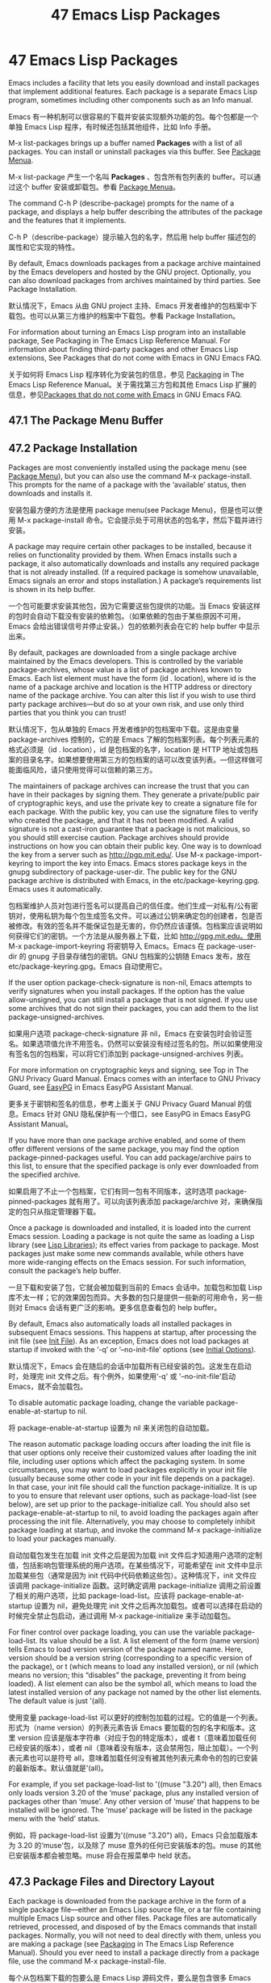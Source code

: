 # -*- coding:utf-8; -*-
#+title:47 Emacs Lisp Packages
* 47 Emacs Lisp Packages
  Emacs includes a facility that lets you easily download and install packages that implement additional features. Each package is a separate Emacs Lisp program, sometimes including other components such as an Info manual.

  Emacs 有一种机制可以很容易的下载并安装实现额外功能的包。每个包都是一个单独 Emacs Lisp 程序，有时候还包括其他组件，比如 Info 手册。

  M-x list-packages brings up a buffer named *Packages* with a list of all packages. You can install or uninstall packages via this buffer. See [[https://www.gnu.org/software/emacs/manual/html_mono/emacs.html#Package-Menu][Package Menua]].

  M-x list-package 产生一个名叫 *Packages* 、包含所有包列表的 buffer。可以通过这个 buffer 安装或卸载包。参看 [[https://www.gnu.org/software/emacs/manual/html_mono/emacs.html#Package-Menu][Package Menua]]。

  The command C-h P (describe-package) prompts for the name of a package, and displays a help buffer describing the attributes of the package and the features that it implements.

  C-h P（describe-package）提示输入包的名字，然后用 help buffer 描述包的属性和它实现的特性。

  By default, Emacs downloads packages from a package archive maintained by the Emacs developers and hosted by the GNU project. Optionally, you can also download packages from archives maintained by third parties. See Package Installation.

  默认情况下，Emacs 从由 GNU project 主持、Emacs 开发者维护的包档案中下载包。也可以从第三方维护的档案中下载包。参看 Package Installation。

  For information about turning an Emacs Lisp program into an installable package, See Packaging in The Emacs Lisp Reference Manual. For information about finding third-party packages and other Emacs Lisp extensions, See Packages that do not come with Emacs in GNU Emacs FAQ.

  关于如何将 Emacs Lisp 程序转化为安装包的信息，参见 [[https://www.gnu.org/software/emacs/manual/html_mono/elisp.html#Packaging][Packaging]] in The Emacs Lisp Reference Manual。关于需找第三方包和其他 Emacs Lisp 扩展的信息，参见[[https://www.gnu.org/software/emacs/manual/html_mono/efaq.html#Packages-that-do-not-come-with-Emacs][Packages that do not come with Emacs]] in GNU Emacs FAQ.

** 47.1 The Package Menu Buffer

** 47.2 Package Installation
   Packages are most conveniently installed using the package menu (see [[https://www.gnu.org/software/emacs/manual/html_mono/emacs.html#Package-Menu][Package Menu]]), but you can also use the command M-x package-install. This prompts for the name of a package with the ‘available’ status, then downloads and installs it.

   安装包最方便的方法是使用 package menu(see Package Menu)，但是也可以使用 M-x package-install 命令。它会提示处于可用状态的包名字，然后下载并进行安装。

   A package may require certain other packages to be installed, because it relies on functionality provided by them. When Emacs installs such a package, it also automatically downloads and installs any required package that is not already installed. (If a required package is somehow unavailable, Emacs signals an error and stops installation.) A package’s requirements list is shown in its help buffer.

   一个包可能要求安装其他包，因为它需要这些包提供的功能。当 Emacs 安装这样的包时会自动下载没有安装的依赖包。（如果依赖的包由于某些原因不可用，Emacs 会给出错误信号并停止安装。）包的依赖列表会在它的 help buffer 中显示出来。

   By default, packages are downloaded from a single package archive maintained by the Emacs developers. This is controlled by the variable package-archives, whose value is a list of package archives known to Emacs. Each list element must have the form (id . location), where id is the name of a package archive and location is the HTTP address or directory name of the package archive. You can alter this list if you wish to use third party package archives—but do so at your own risk, and use only third parties that you think you can trust!

   默认情况下，包从单独的 Emacs 开发者维护的包档案中下载。这是由变量 package-archives 控制的，它的是 Emacs 了解的包档案列表。每个列表元素的格式必须是（id . location），id 是包档案的名字，location 是 HTTP 地址或包档案的目录名字。如果想要使用第三方的包档案的话可以改变该列表。---但这样做可能面临风险，请只使用觉得可以信赖的第三方。

   The maintainers of package archives can increase the trust that you can have in their packages by signing them. They generate a private/public pair of cryptographic keys, and use the private key to create a signature file for each package. With the public key, you can use the signature files to verify who created the package, and that it has not been modified. A valid signature is not a cast-iron guarantee that a package is not malicious, so you should still exercise caution. Package archives should provide instructions on how you can obtain their public key. One way is to download the key from a server such as http://pgp.mit.edu/. Use M-x package-import-keyring to import the key into Emacs. Emacs stores package keys in the gnupg subdirectory of package-user-dir. The public key for the GNU package archive is distributed with Emacs, in the etc/package-keyring.gpg. Emacs uses it automatically.

   包档案维护人员对包进行签名可以提高自己的信任度。他们生成一对私有/公有密钥对，使用私钥为每个包生成签名文件。可以通过公钥来确定包的创建者，包是否被修改。有效的签名并不能保证包是无害的，你仍然应该谨慎。包档案应该说明如何获得它们的密钥。一个方法是从服务器上下载，比如 http://gpg.mit.edu。使用 M-x package-import-keyring 将密钥导入 Emacs。Emacs 在 package-user-dir 的 gnupg 子目录存储包的密钥。GNU 包档案的公钥随 Emacs 发布，放在 etc/package-keyring.gpg。Emacs 自动使用它。

   If the user option package-check-signature is non-nil, Emacs attempts to verify signatures when you install packages. If the option has the value allow-unsigned, you can still install a package that is not signed. If you use some archives that do not sign their packages, you can add them to the list package-unsigned-archives.

   如果用户选项 package-check-signature 非 nil，Emacs 在安装包时会验证签名。如果选项值允许不用签名，仍然可以安装没有经过签名的包。所以如果使用没有签名包的包档案，可以将它们添加到 package-unsigned-archives 列表。

   For more information on cryptographic keys and signing, see Top in The GNU Privacy Guard Manual. Emacs comes with an interface to GNU Privacy Guard, see [[http://www.gnu.org/software/emacs/manual/html_mono/epa.html#Top][EasyPG]] in Emacs EasyPG Assistant Manual.

   更多关于密钥和签名的信息，参考上面关于 GNU Privacy Guard Manual 的信息。Emacs 针对 GNU 隐私保护有一个借口，see EasyPG in Emacs EasyPG Assistant Manual。

   If you have more than one package archive enabled, and some of them offer different versions of the same package, you may find the option package-pinned-packages useful. You can add package/archive pairs to this list, to ensure that the specified package is only ever downloaded from the specified archive.

   如果启用了不止一个包档案，它们有同一包有不同版本，这时选项 package-pinned-packages 就有用了。可以向该列表添加 package/archive 对，来确保指定的包只从指定管理器下载。

   Once a package is downloaded and installed, it is loaded into the current Emacs session. Loading a package is not quite the same as loading a Lisp library (see [[https://www.gnu.org/software/emacs/manual/html_mono/emacs.html#Lisp-Libraries][Lisp Libraries]]); its effect varies from package to package. Most packages just make some new commands available, while others have more wide-ranging effects on the Emacs session. For such information, consult the package’s help buffer.

   一旦下载和安装了包，它就会被加载到当前的 Emacs 会话中。加载包和加载 Lisp 库不太一样；它的效果因包而异。大多数的包只是提供一些新的可用命令，另一些则对 Emacs 会话有更广泛的影响。更多信息查看包的 help buffer。

   By default, Emacs also automatically loads all installed packages in subsequent Emacs sessions. This happens at startup, after processing the init file (see [[https://www.gnu.org/software/emacs/manual/html_mono/emacs.html#Init-File][Init File]]). As an exception, Emacs does not load packages at startup if invoked with the ‘-q’ or ‘--no-init-file’ options (see [[https://www.gnu.org/software/emacs/manual/html_mono/emacs.html#Initial-Options][Initial Options]]).

   默认情况下，Emacs 会在随后的会话中加载所有已经安装的包。这发生在启动时，处理完 init 文件之后。有个例外，如果使用‘-q' 或 '--no-init-file'启动 Emacs，就不会加载包。

   To disable automatic package loading, change the variable package-enable-at-startup to nil.

   将 package-enable-at-startup 设置为 nil 来关闭包的自动加载。

   The reason automatic package loading occurs after loading the init file is that user options only receive their customized values after loading the init file, including user options which affect the packaging system. In some circumstances, you may want to load packages explicitly in your init file (usually because some other code in your init file depends on a package). In that case, your init file should call the function package-initialize. It is up to you to ensure that relevant user options, such as package-load-list (see below), are set up prior to the package-initialize call. You should also set package-enable-at-startup to nil, to avoid loading the packages again after processing the init file. Alternatively, you may choose to completely inhibit package loading at startup, and invoke the command M-x package-initialize to load your packages manually.

   自动加载包发生在加载 init 文件之后是因为加载 init 文件后才知道用户选项的定制值，包括影响包管理系统的用户选项。在某些情况下，可能希望在 init 文件中显示加载某些包（通常是因为 init 代码中代码依赖这些包）。这种情况下，init 文件应该调用 package-initialize 函数。这时确定调用 package-initialize 调用之前设置了相关的用户选项，比如 package-load-list。应该将 package-enable-at-startup 设置为 nil，避免处理完 init 文件之后再次加载包。或者可以选择在启动的时候完全禁止包启动，通过调用 M-x package-initialize 来手动加载包。

   For finer control over package loading, you can use the variable package-load-list. Its value should be a list. A list element of the form (name version) tells Emacs to load version version of the package named name. Here, version should be a version string (corresponding to a specific version of the package), or t (which means to load any installed version), or nil (which means no version; this “disables” the package, preventing it from being loaded). A list element can also be the symbol all, which means to load the latest installed version of any package not named by the other list elements. The default value is just '(all).

   使用变量 package-load-list 可以更好的控制包加载的过程。它的值是一个列表。形式为（name version）的列表元素告诉 Emacs 要加载的包的名字和版本。这里 version 应该是版本字符串（对应于包的特定版本），或者 t（意味着加载任何已经安装的版本），或者 nil（意味着没有版本，这会禁用包，阻止加载）。一个列表元素也可以是符号 all，意味着加载任何没有被其他列表元素命令的包的已安装的最新版本。默认值就是'(all)。

   For example, if you set package-load-list to '((muse "3.20") all), then Emacs only loads version 3.20 of the ‘muse’ package, plus any installed version of packages other than ‘muse’. Any other version of ‘muse’ that happens to be installed will be ignored. The ‘muse’ package will be listed in the package menu with the ‘held’ status.

   例如，将 package-load-list 设置为'((muse "3.20") all)，Emacs 只会加载版本为 3.20 的‘muse'包，以及除了 muse 意外的任何已安装版本的包。muse 的其他已安装版本都会被忽略。muse 将会在报菜单中 held 状态。

** 47.3 Package Files and Directory Layout
   Each package is downloaded from the package archive in the form of a single package file—either an Emacs Lisp source file, or a tar file containing multiple Emacs Lisp source and other files. Package files are automatically retrieved, processed, and disposed of by the Emacs commands that install packages. Normally, you will not need to deal directly with them, unless you are making a package (see [[http://www.gnu.org/software/emacs/manual/html_mono/elisp.html#Packaging][Packaging]] in The Emacs Lisp Reference Manual). Should you ever need to install a package directly from a package file, use the command M-x package-install-file.

   每个从包档案下载的包要么是 Emacs Lisp 源码文件，要么是包含很多 Emacs Lisp 源码文件和其他文件的打包文件。包文件会被安装命令自动检索、处理和处置。通常，除了制作包不需要直接处理它们。绝对不要直接从包文件进行安装，应该使用 M-x package-install-file 命令。

   Once installed, the contents of a package are placed in a subdirectory of ~/.emacs.d/elpa/ (you can change the name of that directory by changing the variable package-user-dir). The package subdirectory is named name-version, where name is the package name and version is its version string.

   安装后，包的内容就会放在~/.emacs.d/elpa/下的子目录（可以改变变量 package-user-dir 来改变该目录的名字）。子目录的名字是 name-version，name 是包名，version 是版本。

   In addition to package-user-dir, Emacs looks for installed packages in the directories listed in package-directory-list. These directories are meant for system administrators to make Emacs packages available system-wide; Emacs itself never installs packages there. The package subdirectories for package-directory-list are laid out in the same way as in package-user-dir.

   除了 package-user-dir，Emacs 还在 package-directory-list 列出的目录中寻找已经安装的包的名字。系统管理员用这些目录来向整个系统提供可用的 Emacs package；Emacs 本身绝不会在那里安装软件包，package-directory-list 下面包的子目录布局和 package-user-dir 是一样的。

   Deleting a package (see Package Menu) involves deleting the corresponding package subdirectory. This only works for packages installed in package-user-dir; if told to act on a package in a system-wide package directory, the deletion command signals an error.

   删除包会删除相应的子目录，这只适用于 package-user-dir 中安装的包；如果用在系统范围的包目录上，删除命令会报错。
